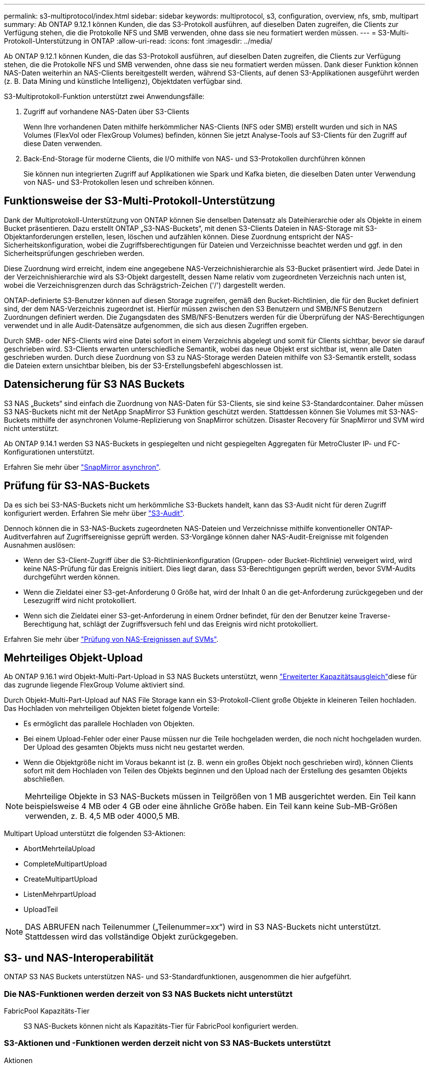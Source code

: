 ---
permalink: s3-multiprotocol/index.html 
sidebar: sidebar 
keywords: multiprotocol, s3, configuration, overview, nfs, smb, multipart 
summary: Ab ONTAP 9.12.1 können Kunden, die das S3-Protokoll ausführen, auf dieselben Daten zugreifen, die Clients zur Verfügung stehen, die die Protokolle NFS und SMB verwenden, ohne dass sie neu formatiert werden müssen. 
---
= S3-Multi-Protokoll-Unterstützung in ONTAP
:allow-uri-read: 
:icons: font
:imagesdir: ../media/


[role="lead"]
Ab ONTAP 9.12.1 können Kunden, die das S3-Protokoll ausführen, auf dieselben Daten zugreifen, die Clients zur Verfügung stehen, die die Protokolle NFS und SMB verwenden, ohne dass sie neu formatiert werden müssen. Dank dieser Funktion können NAS-Daten weiterhin an NAS-Clients bereitgestellt werden, während S3-Clients, auf denen S3-Applikationen ausgeführt werden (z. B. Data Mining und künstliche Intelligenz), Objektdaten verfügbar sind.

S3-Multiprotokoll-Funktion unterstützt zwei Anwendungsfälle:

. Zugriff auf vorhandene NAS-Daten über S3-Clients
+
Wenn Ihre vorhandenen Daten mithilfe herkömmlicher NAS-Clients (NFS oder SMB) erstellt wurden und sich in NAS Volumes (FlexVol oder FlexGroup Volumes) befinden, können Sie jetzt Analyse-Tools auf S3-Clients für den Zugriff auf diese Daten verwenden.

. Back-End-Storage für moderne Clients, die I/O mithilfe von NAS- und S3-Protokollen durchführen können
+
Sie können nun integrierten Zugriff auf Applikationen wie Spark und Kafka bieten, die dieselben Daten unter Verwendung von NAS- und S3-Protokollen lesen und schreiben können.





== Funktionsweise der S3-Multi-Protokoll-Unterstützung

Dank der Multiprotokoll-Unterstützung von ONTAP können Sie denselben Datensatz als Dateihierarchie oder als Objekte in einem Bucket präsentieren. Dazu erstellt ONTAP „S3-NAS-Buckets“, mit denen S3-Clients Dateien in NAS-Storage mit S3-Objektanforderungen erstellen, lesen, löschen und aufzählen können. Diese Zuordnung entspricht der NAS-Sicherheitskonfiguration, wobei die Zugriffsberechtigungen für Dateien und Verzeichnisse beachtet werden und ggf. in den Sicherheitsprüfungen geschrieben werden.

Diese Zuordnung wird erreicht, indem eine angegebene NAS-Verzeichnishierarchie als S3-Bucket präsentiert wird. Jede Datei in der Verzeichnishierarchie wird als S3-Objekt dargestellt, dessen Name relativ vom zugeordneten Verzeichnis nach unten ist, wobei die Verzeichnisgrenzen durch das Schrägstrich-Zeichen ('/') dargestellt werden.

ONTAP-definierte S3-Benutzer können auf diesen Storage zugreifen, gemäß den Bucket-Richtlinien, die für den Bucket definiert sind, der dem NAS-Verzeichnis zugeordnet ist. Hierfür müssen zwischen den S3 Benutzern und SMB/NFS Benutzern Zuordnungen definiert werden. Die Zugangsdaten des SMB/NFS-Benutzers werden für die Überprüfung der NAS-Berechtigungen verwendet und in alle Audit-Datensätze aufgenommen, die sich aus diesen Zugriffen ergeben.

Durch SMB- oder NFS-Clients wird eine Datei sofort in einem Verzeichnis abgelegt und somit für Clients sichtbar, bevor sie darauf geschrieben wird. S3-Clients erwarten unterschiedliche Semantik, wobei das neue Objekt erst sichtbar ist, wenn alle Daten geschrieben wurden. Durch diese Zuordnung von S3 zu NAS-Storage werden Dateien mithilfe von S3-Semantik erstellt, sodass die Dateien extern unsichtbar bleiben, bis der S3-Erstellungsbefehl abgeschlossen ist.



== Datensicherung für S3 NAS Buckets

S3 NAS „Buckets“ sind einfach die Zuordnung von NAS-Daten für S3-Clients, sie sind keine S3-Standardcontainer. Daher müssen S3 NAS-Buckets nicht mit der NetApp SnapMirror S3 Funktion geschützt werden. Stattdessen können Sie Volumes mit S3-NAS-Buckets mithilfe der asynchronen Volume-Replizierung von SnapMirror schützen. Disaster Recovery für SnapMirror und SVM wird nicht unterstützt.

Ab ONTAP 9.14.1 werden S3 NAS-Buckets in gespiegelten und nicht gespiegelten Aggregaten für MetroCluster IP- und FC-Konfigurationen unterstützt.

Erfahren Sie mehr über link:../data-protection/snapmirror-disaster-recovery-concept.html#data-protection-relationships["SnapMirror asynchron"].



== Prüfung für S3-NAS-Buckets

Da es sich bei S3-NAS-Buckets nicht um herkömmliche S3-Buckets handelt, kann das S3-Audit nicht für deren Zugriff konfiguriert werden. Erfahren Sie mehr über link:../s3-audit/index.html["S3-Audit"].

Dennoch können die in S3-NAS-Buckets zugeordneten NAS-Dateien und Verzeichnisse mithilfe konventioneller ONTAP-Auditverfahren auf Zugriffsereignisse geprüft werden. S3-Vorgänge können daher NAS-Audit-Ereignisse mit folgenden Ausnahmen auslösen:

* Wenn der S3-Client-Zugriff über die S3-Richtlinienkonfiguration (Gruppen- oder Bucket-Richtlinie) verweigert wird, wird keine NAS-Prüfung für das Ereignis initiiert. Dies liegt daran, dass S3-Berechtigungen geprüft werden, bevor SVM-Audits durchgeführt werden können.
* Wenn die Zieldatei einer S3-get-Anforderung 0 Größe hat, wird der Inhalt 0 an die get-Anforderung zurückgegeben und der Lesezugriff wird nicht protokolliert.
* Wenn sich die Zieldatei einer S3-get-Anforderung in einem Ordner befindet, für den der Benutzer keine Traverse-Berechtigung hat, schlägt der Zugriffsversuch fehl und das Ereignis wird nicht protokolliert.


Erfahren Sie mehr über link:../nas-audit/index.html["Prüfung von NAS-Ereignissen auf SVMs"].



== Mehrteiliges Objekt-Upload

Ab ONTAP 9.16.1 wird Objekt-Multi-Part-Upload in S3 NAS Buckets unterstützt, wenn link:../flexgroup/enable-adv-capacity-flexgroup-task.html["Erweiterter Kapazitätsausgleich"]diese für das zugrunde liegende FlexGroup Volume aktiviert sind.

Durch Objekt-Multi-Part-Upload auf NAS File Storage kann ein S3-Protokoll-Client große Objekte in kleineren Teilen hochladen. Das Hochladen von mehrteiligen Objekten bietet folgende Vorteile:

* Es ermöglicht das parallele Hochladen von Objekten.
* Bei einem Upload-Fehler oder einer Pause müssen nur die Teile hochgeladen werden, die noch nicht hochgeladen wurden. Der Upload des gesamten Objekts muss nicht neu gestartet werden.
* Wenn die Objektgröße nicht im Voraus bekannt ist (z. B. wenn ein großes Objekt noch geschrieben wird), können Clients sofort mit dem Hochladen von Teilen des Objekts beginnen und den Upload nach der Erstellung des gesamten Objekts abschließen.



NOTE: Mehrteilige Objekte in S3 NAS-Buckets müssen in Teilgrößen von 1 MB ausgerichtet werden. Ein Teil kann beispielsweise 4 MB oder 4 GB oder eine ähnliche Größe haben. Ein Teil kann keine Sub-MB-Größen verwenden, z. B. 4,5 MB oder 4000,5 MB.

Multipart Upload unterstützt die folgenden S3-Aktionen:

* AbortMehrteilaUpload
* CompleteMultipartUpload
* CreateMultipartUpload
* ListenMehrpartUpload
* UploadTeil



NOTE: DAS ABRUFEN nach Teilenummer („Teilenummer=xx“) wird in S3 NAS-Buckets nicht unterstützt. Stattdessen wird das vollständige Objekt zurückgegeben.



== S3- und NAS-Interoperabilität

ONTAP S3 NAS Buckets unterstützen NAS- und S3-Standardfunktionen, ausgenommen die hier aufgeführt.



=== Die NAS-Funktionen werden derzeit von S3 NAS Buckets nicht unterstützt

FabricPool Kapazitäts-Tier:: S3 NAS-Buckets können nicht als Kapazitäts-Tier für FabricPool konfiguriert werden.




=== S3-Aktionen und -Funktionen werden derzeit nicht von S3 NAS-Buckets unterstützt

Aktionen::
+
--
* ByPassGovernanceRetention
* CopyObject
* DeleteBucketLifecycleKonfiguration
* GetBucketLifecycleKonfiguration
* GetBucketObjectLockKonfiguration
* GetBucketVersioning
* GetObjectRetention
* ListBucketVersioning
* ListObjectVersions
* PutBucketLifecycleKonfiguration
* PutBucketVersioning
* PutObjectLockKonfiguration
* PutObjectRetention


--



NOTE: Diese S3-Aktionen werden speziell bei der Verwendung von S3 in S3-NAS-Buckets nicht unterstützt. Bei Verwendung nativer S3-Buckets sind diese Aktionen link:../s3-config/ontap-s3-supported-actions-reference.html["Wird normal unterstützt"].

AWS Benutzer-Metadaten::
+
--
* Bei ONTAP 9.15.1 und älteren Versionen werden Schlüsselwerte-Paare, die als Teil der S3 Benutzer-Metadaten empfangen wurden, nicht zusammen mit Objektdaten auf Festplatte gespeichert.
* Bei ONTAP 9.15.1 und früher werden Anforderungsheader mit dem Präfix "x-amz-meta" ignoriert.


--
AWS-Tags::
+
--
* Bei PUT-Objekt- und Multipart-Initialanforderungen ab ONTAP 9.15.1 werden Header mit dem Präfix „x-amz-Tagging“ ignoriert.
* Bei ONTAP 9.15.1 und früheren Versionen werden Anfragen zum Aktualisieren von Tags auf einer vorhandenen Datei (Put, get und Delete Requests with the ?Tagging query-string) mit einem Fehler abgelehnt.


--
Versionierung:: Es ist nicht möglich, die Versionierung in der Bucket-Mapping-Konfiguration anzugeben.
+
--
* Anfragen, die nicht-Null-Versionsangaben (die versionId=xyz query-string) enthalten, erhalten Fehlerantworten.
* Anfragen, die sich auf den Versionierungsstatus eines Buckets auswirken, werden mit Fehlern abgelehnt.


--

